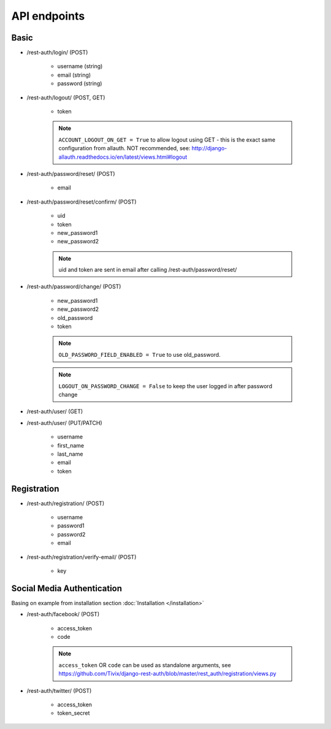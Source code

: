 API endpoints
=============

Basic
-----

- /rest-auth/login/ (POST)

    - username (string)
    - email (string)
    - password (string)


- /rest-auth/logout/ (POST, GET)

    - token

    .. note:: ``ACCOUNT_LOGOUT_ON_GET = True`` to allow logout using GET - this is the exact same configuration from allauth. NOT recommended, see: http://django-allauth.readthedocs.io/en/latest/views.html#logout

- /rest-auth/password/reset/ (POST)

    - email

- /rest-auth/password/reset/confirm/ (POST)

    - uid
    - token
    - new_password1
    - new_password2

    .. note:: uid and token are sent in email after calling /rest-auth/password/reset/

- /rest-auth/password/change/ (POST)

    - new_password1
    - new_password2
    - old_password
    - token

    .. note:: ``OLD_PASSWORD_FIELD_ENABLED = True`` to use old_password.
    .. note:: ``LOGOUT_ON_PASSWORD_CHANGE = False`` to keep the user logged in after password change

- /rest-auth/user/ (GET)

- /rest-auth/user/ (PUT/PATCH)

    - username
    - first_name
    - last_name
    - email
    - token


Registration
------------

- /rest-auth/registration/ (POST)

    - username
    - password1
    - password2
    - email

- /rest-auth/registration/verify-email/ (POST)

    - key


Social Media Authentication
---------------------------

Basing on example from installation section :doc:`Installation </installation>`

- /rest-auth/facebook/ (POST)

    - access_token
    - code

    .. note:: ``access_token`` OR ``code`` can be used as standalone arguments, see https://github.com/Tivix/django-rest-auth/blob/master/rest_auth/registration/views.py

- /rest-auth/twitter/ (POST)

    - access_token
    - token_secret
